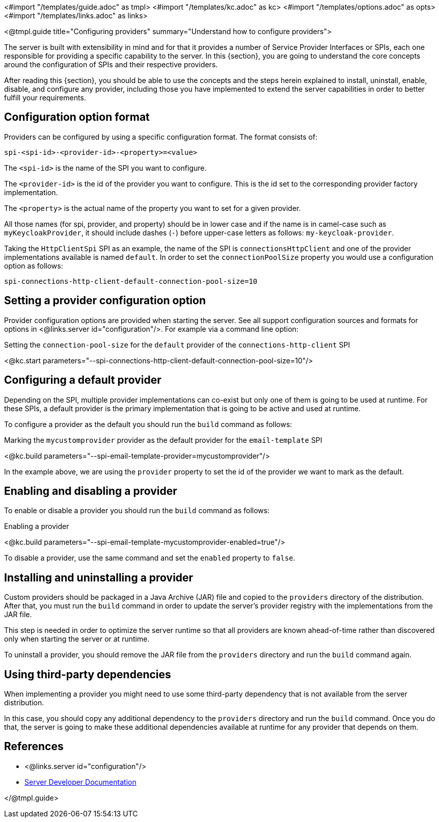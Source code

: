 <#import "/templates/guide.adoc" as tmpl>
<#import "/templates/kc.adoc" as kc>
<#import "/templates/options.adoc" as opts>
<#import "/templates/links.adoc" as links>

<@tmpl.guide
title="Configuring providers"
summary="Understand how to configure providers">

The server is built with extensibility in mind and for that it provides a number of Service Provider Interfaces or SPIs, each one
responsible for providing a specific capability to the server. In this {section}, you are going to understand the core concepts around
the configuration of SPIs and their respective providers.

After reading this {section}, you should be able to use the concepts and the steps herein explained to install, uninstall, enable, disable, and configure
any provider, including those you have implemented to extend the server capabilities in order to better fulfill your requirements.

== Configuration option format

Providers can be configured by using a specific configuration format. The format consists of:

[source]
----
spi-<spi-id>-<provider-id>-<property>=<value>
----

The `<spi-id>` is the name of the SPI you want to configure.

The `<provider-id>` is the id of the provider you want to configure. This is the id set to the corresponding provider factory implementation.

The `<property>` is the actual name of the property you want to set for a given provider.

All those names (for spi, provider, and property) should be in lower case and if the name is in camel-case such as `myKeycloakProvider`, it should include dashes (`-`) before upper-case letters as follows: `my-keycloak-provider`.

Taking the `HttpClientSpi` SPI as an example, the name of the SPI is `connectionsHttpClient` and one of the provider implementations available is named `default`. In order to set the `connectionPoolSize` property you would use a configuration option as follows:

[source]
----
spi-connections-http-client-default-connection-pool-size=10
----

== Setting a provider configuration option

Provider configuration options are provided when starting the server. See all support configuration sources and formats for options in <@links.server id="configuration"/>. For example via a command line option:

.Setting the `connection-pool-size` for the `default` provider of the `connections-http-client` SPI
<@kc.start parameters="--spi-connections-http-client-default-connection-pool-size=10"/>

== Configuring a default provider

Depending on the SPI, multiple provider implementations can co-exist but only one of them is going to be used at runtime.
For these SPIs, a default provider is the primary implementation that is going to be active and used at runtime.

To configure a provider as the default you should run the `build` command as follows:

.Marking the `mycustomprovider` provider as the default provider for the `email-template` SPI
<@kc.build parameters="--spi-email-template-provider=mycustomprovider"/>

In the example above, we are using the `provider` property to set the id of the provider we want to mark as the default.

== Enabling and disabling a provider

To enable or disable a provider you should run the `build` command as follows:

.Enabling a provider
<@kc.build parameters="--spi-email-template-mycustomprovider-enabled=true"/>

To disable a provider, use the same command and set the `enabled` property to `false`.

== Installing and uninstalling a provider

Custom providers should be packaged in a Java Archive (JAR) file and copied to the `providers` directory of the distribution. After that,
you must run the `build` command in order to update the server's provider registry with the implementations from the JAR file.

This step is needed in order to optimize the server runtime so that all providers are known ahead-of-time rather than discovered only when starting the server or at runtime.

To uninstall a provider, you should remove the JAR file from the `providers` directory and run the `build` command again.

== Using third-party dependencies

When implementing a provider you might need to use some third-party dependency that is not available from the server distribution.

In this case, you should copy any additional dependency to the `providers` directory and run the `build` command.
Once you do that, the server is going to make these additional dependencies available at runtime for any provider that depends on them.

== References

* <@links.server id="configuration"/>
* https://www.keycloak.org/docs/latest/server_development/#_providers[Server Developer Documentation]

</@tmpl.guide>
